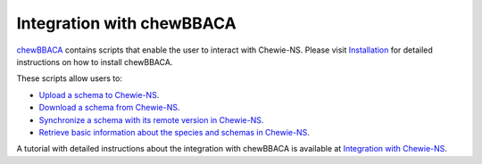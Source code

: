 Integration with chewBBACA
==========================

`chewBBACA <https://github.com/B-UMMI/chewBBACA>`_ contains scripts that enable the 
user to interact with Chewie-NS. Please visit `Installation <https://chewbbaca.readthedocs.io/en/latest/user/getting_started/installation.html>`_
for detailed instructions on how to install chewBBACA.

These scripts allow users to:

- `Upload a schema to Chewie-NS <https://chewbbaca.readthedocs.io/en/latest/user/modules/LoadSchema.html>`_.
- `Download a schema from Chewie-NS <https://chewbbaca.readthedocs.io/en/latest/user/modules/DownloadSchema.html>`_.
- `Synchronize a schema with its remote version in Chewie-NS <https://chewbbaca.readthedocs.io/en/latest/user/modules/SyncSchema.html>`_.
- `Retrieve basic information about the species and schemas in Chewie-NS <https://chewbbaca.readthedocs.io/en/latest/user/modules/NSStats.html>`_.

A tutorial with detailed instructions about the integration with chewBBACA is available at
`Integration with Chewie-NS <https://chewbbaca.readthedocs.io/en/latest/user/tutorials/chewieNS_step_by_step.html>`_.
